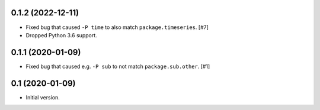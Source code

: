 0.1.2 (2022-12-11)
==================

- Fixed bug that caused ``-P time`` to also match ``package.timeseries``. [#7]

- Dropped Python 3.6 support.

0.1.1 (2020-01-09)
==================

- Fixed bug that caused e.g. ``-P sub`` to not match ``package.sub.other``. [#1]

0.1 (2020-01-09)
================

- Initial version.
